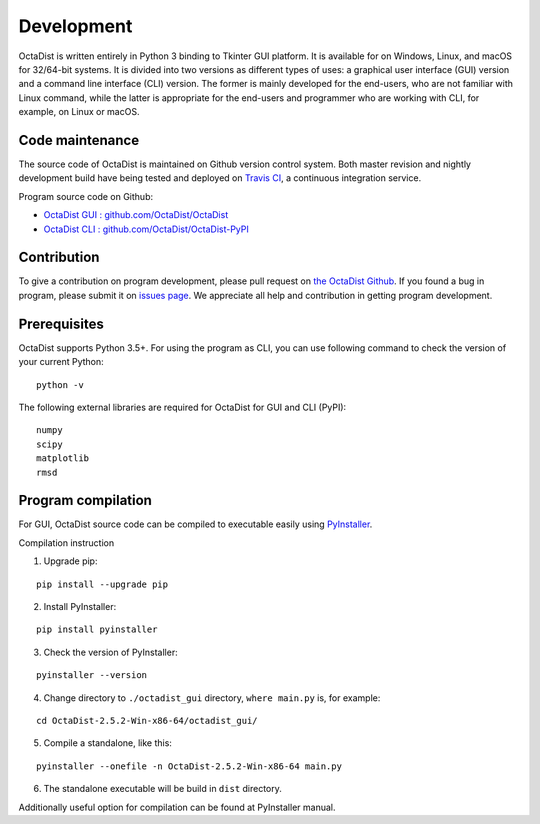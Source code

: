 ===========
Development
===========

OctaDist is written entirely in Python 3 binding to Tkinter GUI platform.
It is available for on Windows, Linux, and macOS for 32/64-bit systems.
It is divided into two versions as different types of uses:
a graphical user interface (GUI) version and a command line interface (CLI) version.
The former is mainly developed for the end-users, who are not familiar with Linux command,
while the latter is appropriate for the end-users and programmer who are working with CLI,
for example, on Linux or macOS.

Code maintenance
----------------

The source code of OctaDist is maintained on Github version control system.
Both master revision and nightly development build have being tested and deployed on
`Travis CI <https://travis-ci.org/>`_, a continuous integration service.

Program source code on Github:

- `OctaDist GUI : github.com/OctaDist/OctaDist
  <https://github.com/OctaDist/OctaDist>`_

- `OctaDist CLI : github.com/OctaDist/OctaDist-PyPI
  <https://github.com/OctaDist/OctaDist-PyPI>`_

Contribution
------------

To give a contribution on program development, please pull request on
`the OctaDist Github <https://github.com/OctaDist/OctaDist>`_.
If you found a bug in program, please submit it on
`issues page <https://github.com/OctaDist/OctaDist/issues>`_.
We appreciate all help and contribution in getting program development.

Prerequisites
-------------

OctaDist supports Python 3.5+. For using the program as CLI,
you can use following command to check the version of your current Python:

::

  python -v


The following external libraries are required for OctaDist for GUI and CLI (PyPI):

::

  numpy
  scipy
  matplotlib
  rmsd


Program compilation
-------------------

For GUI, OctaDist source code can be compiled to executable easily using
`PyInstaller <https://www.pyinstaller.org/>`_.

Compilation instruction

1. Upgrade pip:

::

   pip install --upgrade pip

2. Install PyInstaller:

::

   pip install pyinstaller

3. Check the version of PyInstaller:

::

   pyinstaller --version

4. Change directory to ``./octadist_gui`` directory, ``where main.py`` is, for example:

::

   cd OctaDist-2.5.2-Win-x86-64/octadist_gui/

5. Compile a standalone, like this:

::

   pyinstaller --onefile -n OctaDist-2.5.2-Win-x86-64 main.py

6. The standalone executable will be build in ``dist`` directory.

Additionally useful option for compilation can be found at PyInstaller manual.
